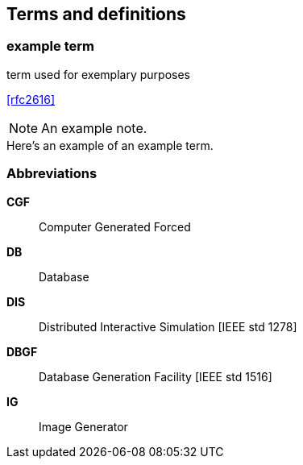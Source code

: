 
== Terms and definitions

// You can insert paragraphs as needed in this area


// Insert terms and definitions content
// For example
=== example term

term used for exemplary purposes

[.source]
<<rfc2616>>

NOTE: An example note.

[example]
Here's an example of an example term.


=== Abbreviations
// Insert abbreviated terms content
// For example
*CGF*:: Computer Generated Forced
*DB*:: Database
*DIS*:: Distributed Interactive Simulation [IEEE std 1278]
*DBGF*:: Database Generation Facility [IEEE std 1516]
*IG*:: Image Generator

